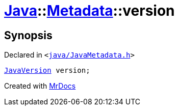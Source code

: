[#Java-Metadata-version]
= xref:Java.adoc[Java]::xref:Java/Metadata.adoc[Metadata]::version
:relfileprefix: ../../
:mrdocs:


== Synopsis

Declared in `&lt;https://github.com/PrismLauncher/PrismLauncher/blob/develop/java/JavaMetadata.h#L55[java&sol;JavaMetadata&period;h]&gt;`

[source,cpp,subs="verbatim,replacements,macros,-callouts"]
----
xref:JavaVersion.adoc[JavaVersion] version;
----



[.small]#Created with https://www.mrdocs.com[MrDocs]#
